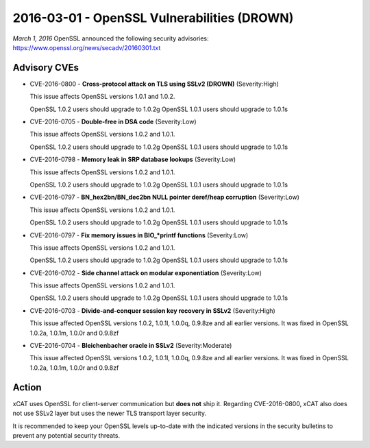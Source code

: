 2016-03-01 - OpenSSL Vulnerabilities (DROWN)
============================================

*March 1, 2016* OpenSSL announced the following security advisories:  https://www.openssl.org/news/secadv/20160301.txt

Advisory CVEs
-------------

* CVE-2016-0800 - **Cross-protocol attack on TLS using SSLv2 (DROWN)**  (Severity:High)

  This issue affects OpenSSL versions 1.0.1 and 1.0.2.  
  
  OpenSSL 1.0.2 users should upgrade to 1.0.2g  
  OpenSSL 1.0.1 users should upgrade to 1.0.1s

* CVE-2016-0705 - **Double-free in DSA code** (Severity:Low)

  This issue affects OpenSSL versions 1.0.2 and 1.0.1.

  OpenSSL 1.0.2 users should upgrade to 1.0.2g  
  OpenSSL 1.0.1 users should upgrade to 1.0.1s

* CVE-2016-0798  - **Memory leak in SRP database lookups** (Severity:Low)
 
  This issue affects OpenSSL versions 1.0.2 and 1.0.1.

  OpenSSL 1.0.2 users should upgrade to 1.0.2g  
  OpenSSL 1.0.1 users should upgrade to 1.0.1s

* CVE-2016-0797  - **BN_hex2bn/BN_dec2bn NULL pointer deref/heap corruption** (Severity:Low)
 
  This issue affects OpenSSL versions 1.0.2 and 1.0.1.

  OpenSSL 1.0.2 users should upgrade to 1.0.2g  
  OpenSSL 1.0.1 users should upgrade to 1.0.1s


* CVE-2016-0797  - **Fix memory issues in BIO_*printf functions** (Severity:Low)
 
  This issue affects OpenSSL versions 1.0.2 and 1.0.1.

  OpenSSL 1.0.2 users should upgrade to 1.0.2g  
  OpenSSL 1.0.1 users should upgrade to 1.0.1s


* CVE-2016-0702  - **Side channel attack on modular exponentiation** (Severity:Low)
 
  This issue affects OpenSSL versions 1.0.2 and 1.0.1.

  OpenSSL 1.0.2 users should upgrade to 1.0.2g  
  OpenSSL 1.0.1 users should upgrade to 1.0.1s

* CVE-2016-0703  - **Divide-and-conquer session key recovery in SSLv2** (Severity:High)
 
  This issue affected OpenSSL versions 1.0.2, 1.0.1l, 1.0.0q, 0.9.8ze and all earlier versions.  It was fixed in OpenSSL 1.0.2a, 1.0.1m, 1.0.0r and 0.9.8zf

* CVE-2016-0704  - **Bleichenbacher oracle in SSLv2** (Severity:Moderate)
 
  This issue affected OpenSSL versions 1.0.2, 1.0.1l, 1.0.0q, 0.9.8ze and all earlier versions.  It was fixed in OpenSSL 1.0.2a, 1.0.1m, 1.0.0r and 0.9.8zf


Action
------

xCAT uses OpenSSL for client-server communication but **does not** ship it.  Regarding CVE-2016-0800, xCAT also does not use SSLv2 layer but uses the newer TLS transport layer security.  

It is recommended to keep your OpenSSL levels up-to-date with the indicated versions in the security bulletins to prevent any potential security threats. 

